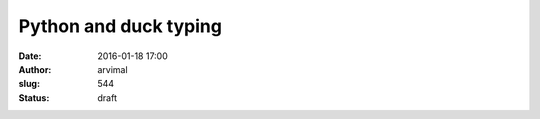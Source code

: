 Python and duck typing
######################
:date: 2016-01-18 17:00
:author: arvimal
:slug: 544
:status: draft


